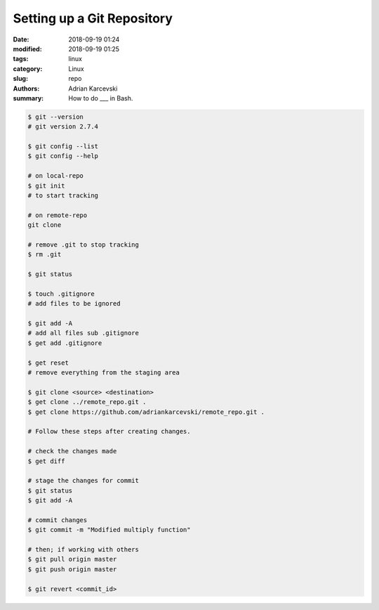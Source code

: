 Setting up a Git Repository
###################################

:date: 2018-09-19 01:24
:modified: 2018-09-19 01:25
:tags: linux
:category: Linux
:slug: repo
:authors: Adrian Karcevski
:summary: How to do ___ in Bash.


.. code-block:: bash

   $ git --version
   # git version 2.7.4

   $ git config --list
   $ git config --help
   
   # on local-repo
   $ git init
   # to start tracking

   # on remote-repo
   git clone

   # remove .git to stop tracking
   $ rm .git

   $ git status

   $ touch .gitignore
   # add files to be ignored

   $ git add -A
   # add all files sub .gitignore
   $ get add .gitignore

   $ get reset
   # remove everything from the staging area

   $ git clone <source> <destination>
   $ get clone ../remote_repo.git .
   $ get clone https://github.com/adriankarcevski/remote_repo.git .

   # Follow these steps after creating changes.
   
   # check the changes made
   $ get diff

   # stage the changes for commit
   $ git status
   $ git add -A 
   
   # commit changes
   $ git commit -m "Modified multiply function"

   # then; if working with others
   $ git pull origin master
   $ git push origin master

   $ git revert <commit_id>
